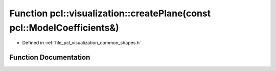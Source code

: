 .. _exhale_function_group__visualization_1ga3d7d6b7f35877b9feb237e898094c01e:

Function pcl::visualization::createPlane(const pcl::ModelCoefficients&)
=======================================================================

- Defined in :ref:`file_pcl_visualization_common_shapes.h`


Function Documentation
----------------------


.. doxygenfunction:: pcl::visualization::createPlane(const pcl::ModelCoefficients&)
